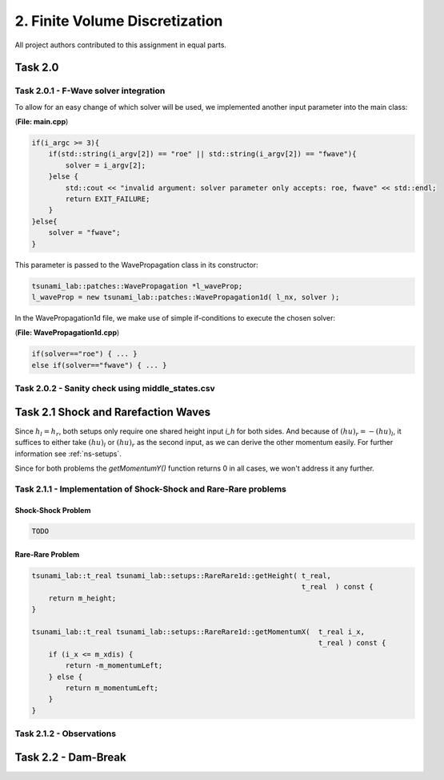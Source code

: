 2. Finite Volume Discretization
*********************************

All project authors contributed to this assignment in equal parts.

Task 2.0
===============

Task 2.0.1 - F-Wave solver integration
-----------------------------------------

To allow for an easy change of which solver will be used, we implemented another input parameter into the main class:

(**File: main.cpp**)

.. code:: cpp

    if(i_argc >= 3){
        if(std::string(i_argv[2]) == "roe" || std::string(i_argv[2]) == "fwave"){
            solver = i_argv[2];
        }else {
            std::cout << "invalid argument: solver parameter only accepts: roe, fwave" << std::endl;
            return EXIT_FAILURE;
        }
    }else{
        solver = "fwave";
    }

This parameter is passed to the WavePropagation class in its constructor:

.. code:: cpp

    tsunami_lab::patches::WavePropagation *l_waveProp;
    l_waveProp = new tsunami_lab::patches::WavePropagation1d( l_nx, solver );

In the WavePropagation1d file, we make use of simple if-conditions to execute the chosen solver:

(**File: WavePropagation1d.cpp**)

.. code::

    if(solver=="roe") { ... }
    else if(solver=="fwave") { ... }

Task 2.0.2 - Sanity check using middle_states.csv
----------------------------------------------------

Task 2.1 Shock and Rarefaction Waves
=======================================

Since :math:`h_l = h_r`, both setups only require one shared height input `i_h` for both sides. 
And because of :math:`(hu)_r = -(hu)_l`, it suffices to either take :math:`(hu)_l` or :math:`(hu)_r` as the second input,
as we can derive the other momentum easily. For further information see :ref:`ns-setups`.

Since for both problems the `getMomentumY()` function returns 0 in all cases, we won't address it any further.

Task 2.1.1 - Implementation of Shock-Shock and Rare-Rare problems
-------------------------------------------------------------------

Shock-Shock Problem
^^^^^^^^^^^^^^^^^^^^

.. code:: cpp

    TODO

Rare-Rare Problem
^^^^^^^^^^^^^^^^^^^^

.. code:: cpp

    tsunami_lab::t_real tsunami_lab::setups::RareRare1d::getHeight( t_real,
                                                                    t_real  ) const {
        return m_height;
    }

    tsunami_lab::t_real tsunami_lab::setups::RareRare1d::getMomentumX(  t_real i_x,
                                                                        t_real ) const {
        if (i_x <= m_xdis) {
            return -m_momentumLeft;
        } else {
            return m_momentumLeft;
        }
    }

Task 2.1.2 - Observations
--------------------------

Task 2.2 - Dam-Break
======================